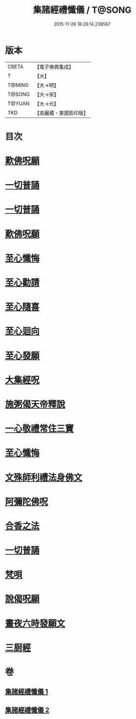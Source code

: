 #+TITLE: 集諸經禮懺儀 / T@SONG
#+DATE: 2015-11-26 18:28:14.238567
* 版本
 |     CBETA|【電子佛典集成】|
 |         T|【大】     |
 |    T@MING|【大→明】   |
 |    T@SONG|【大→宋】   |
 |    T@YUAN|【大→元】   |
 |       TKD|【高麗藏・東國影印版】|

* 目次
* [[file:KR6p0077_001.txt::001-0456b18][歎佛呪願]]
* [[file:KR6p0077_001.txt::0457a28][一切普誦]]
* [[file:KR6p0077_001.txt::0457b20][一切普誦]]
* [[file:KR6p0077_001.txt::0457b26][歎佛呪願]]
* [[file:KR6p0077_001.txt::0458a2][至心懺悔]]
* [[file:KR6p0077_001.txt::0458a8][至心勸請]]
* [[file:KR6p0077_001.txt::0458a12][至心隨喜]]
* [[file:KR6p0077_001.txt::0458a16][至心迴向]]
* [[file:KR6p0077_001.txt::0458a19][至心發願]]
* [[file:KR6p0077_001.txt::0458b5][大集經呪]]
* [[file:KR6p0077_001.txt::0458b24][施粥偈天帝釋說]]
* [[file:KR6p0077_001.txt::0459a22][一心敬禮常住三寶]]
* [[file:KR6p0077_001.txt::0459a29][至心懺悔]]
* [[file:KR6p0077_001.txt::0459b9][文殊師利禮法身佛文]]
* [[file:KR6p0077_001.txt::0463c24][阿彌陀佛呪]]
* [[file:KR6p0077_001.txt::0464a1][合香之法]]
* [[file:KR6p0077_001.txt::0465a11][一切普誦]]
* [[file:KR6p0077_001.txt::0465a22][梵唄]]
* [[file:KR6p0077_001.txt::0465a25][說偈呪願]]
* [[file:KR6p0077_001.txt::0465b10][晝夜六時發願文]]
* [[file:KR6p0077_001.txt::0465c14][三厨經]]
* 卷
** [[file:KR6p0077_001.txt][集諸經禮懺儀 1]]
** [[file:KR6p0077_002.txt][集諸經禮懺儀 2]]
